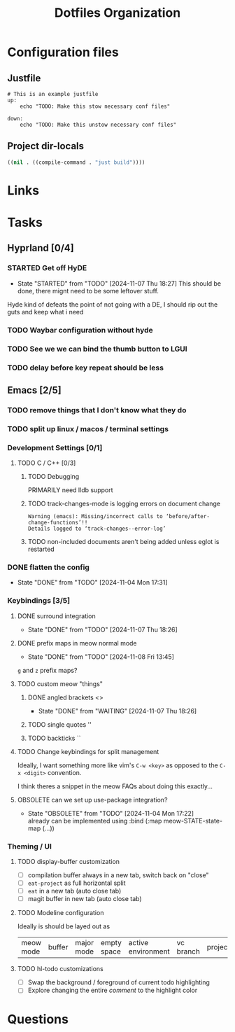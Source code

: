 #+TITLE: Dotfiles Organization

* Configuration files

** Justfile
#+begin_src just :tangle justfile
  # This is an example justfile
  up:
      echo "TODO: Make this stow necessary conf files"

  down:
      echo "TODO: Make this unstow necessary conf files"
#+end_src

** Project dir-locals

#+begin_src emacs-lisp :tangle .dir-locals.el
 ((nil . ((compile-command . "just build"))))
#+end_src

* Links
* Tasks
** Hyprland [0/4]
*** STARTED Get off HyDE
- State "STARTED"    from "TODO"       [2024-11-07 Thu 18:27]
  This should be done, there mignt need to be some leftover stuff.

Hyde kind of defeats the point of not going with a DE, I should rip out the guts and keep what i need

*** TODO Waybar configuration without hyde
*** TODO See we we can bind the thumb button to LGUI
*** TODO delay before key repeat should be less
** Emacs [2/5]
*** TODO remove things that I don't know what they do
*** TODO split up linux / macos / terminal settings
*** Development Settings [0/1]
**** TODO C / C++ [0/3]
***** TODO Debugging
PRIMARILY need lldb support
***** TODO track-changes-mode is logging errors on document change
#+begin_src
Warning (emacs): Missing/incorrect calls to ‘before/after-change-functions’!!
Details logged to ‘track-changes--error-log’
#+end_src
***** TODO non-included documents aren't being added unless eglot is restarted
*** DONE flatten the config
- State "DONE"       from "TODO"       [2024-11-04 Mon 17:31]
*** Keybindings [3/5]
**** DONE surround integration
- State "DONE"       from "TODO"       [2024-11-07 Thu 18:26]
**** DONE prefix maps in meow normal mode
- State "DONE"       from "TODO"       [2024-11-08 Fri 13:45]
~g~ and ~z~ prefix maps?
**** TODO custom meow "things"
***** DONE angled brackets <>
- State "DONE"       from "WAITING"    [2024-11-07 Thu 18:26]
***** TODO single quotes ''
***** TODO backticks ``
**** TODO Change keybindings for split management
Ideally, I want something more like vim's ~C-w <key>~ as opposed to the ~C-x <digit>~ convention.

I think theres a snippet in the meow FAQs about doing this exactly...
**** OBSOLETE can we set up use-package integration?
- State "OBSOLETE"   from "TODO"       [2024-11-04 Mon 17:22] \\
  already can be implemented using :bind (:map meow-STATE-state-map (...))
*** Theming / UI
**** TODO display-buffer customization
- [ ] compilation buffer always in a new tab, switch back on "close"
- [ ] ~eat-project~ as full horizontal split
- [ ] ~eat~ in a new tab (auto close tab)
- [ ] magit buffer in new tab (auto close tab)
**** TODO Modeline configuration

Ideally is should be layed out as

| meow mode | buffer | major mode |  empty space | active environment | vc branch | project |
**** TODO hl-todo customizations
- [ ] Swap the background / foreground of current todo highlighting
- [ ] Explore changing the entire /comment/ to the highlight color
* Questions
